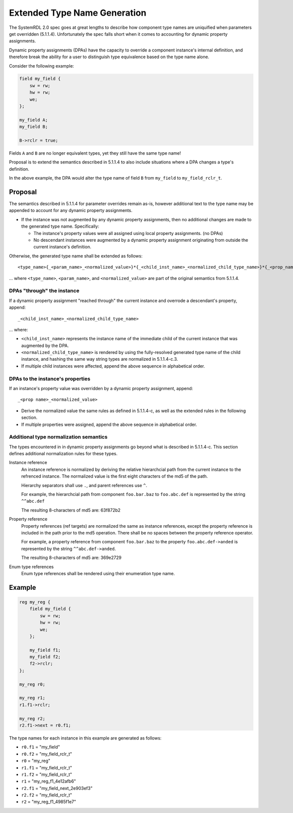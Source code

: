 .. _dpa_type_generation:

Extended Type Name Generation
=============================

The SystemRDL 2.0 spec goes at great lengths to describe how component type
names are uniquified when parameters get overridden (5.1.1.4). Unfortunately
the spec falls short when it comes to accounting for dynamic property
assignments.

Dynamic property assignments (DPAs) have the capacity to override a component
instance's internal definition, and therefore break the ability for a user to
distinguish type equivalence based on the type name alone.

Consider the following example:

.. code:: systemrdl

    field my_field {
        sw = rw;
        hw = rw;
        we;
    };

    my_field A;
    my_field B;

    B->rclr = true;

Fields ``A`` and ``B`` are no longer equivalent types, yet they still have the
same type name!

Proposal is to extend the semantics described in 5.1.1.4 to also include
situations where a DPA changes a type's definition.

In the above example, the DPA would alter the type name
of field ``B`` from ``my_field`` to ``my_field_rclr_t``.

Proposal
--------

The semantics described in 5.1.1.4 for parameter overrides remain as-is,
however additional text to the type name may be appended to account for any
dynamic property assignments.

*   If the instance was not augmented by any dynamic property assignments, then
    no additional changes are made to the generated type name. Specifically:

    *   The instance's property values were all assigned using local property
        assignments. (no DPAs)
    *   No descendant instances were augmented by a dynamic property assignment
        originating from outside the current instance's definition.

Otherwise, the generated type name shall be extended as follows::

    <type_name>{_<param_name>_<normalized_value>}*{_<child_inst_name>_<normalized_child_type_name>}*{_<prop_name>_<normalized_value>}*

... where ``<type_name>``, ``<param_name>``, and ``<normalized_value>`` are
part of the original semantics from 5.1.1.4.


DPAs "through" the instance
^^^^^^^^^^^^^^^^^^^^^^^^^^^
If a dynamic property assignment "reached through" the current instance and
overrode a descendant's property, append::

    _<child_inst_name>_<normalized_child_type_name>

... where:

*   ``<child_inst_name>`` represents the instance name of the immediate child
    of the current instance that was augmented by the DPA.
*   ``<normalized_child_type_name>`` is rendered by using the fully-resolved
    generated type name of the child instance, and hashing the same way string
    types are normalized in 5.1.1.4-c.3.
*   If multiple child instances were affected, append the above sequence in
    alphabetical order.

DPAs to the instance's properties
^^^^^^^^^^^^^^^^^^^^^^^^^^^^^^^^^
If an instance's property value was overridden by a dynamic property
assignment, append::

    _<prop name>_<normalized_value>

*   Derive the normalized value the same rules as defined in 5.1.1.4-c, as well
    as the extended rules in the following section.
*   If multiple properties were assigned, append the above sequence in
    alphabetical order.

Additional type normalization semantics
^^^^^^^^^^^^^^^^^^^^^^^^^^^^^^^^^^^^^^^
The types encountered in in dynamic property assignments go beyond what is
described in 5.1.1.4-c. This section defines additional normalization rules for
these types.

Instance reference
    An instance reference is normalized by deriving the relative hierarchcial
    path from the current instance to the refrenced instance. The normalized
    value is the first eight characters of the md5 of the path.

    Hierarchy separators shall use ``.``, and parent references use ``^``.

    For example, the hierarchcial path from component ``foo.bar.baz`` to
    ``foo.abc.def`` is represented by the string ``^^abc.def``

    The resulting 8-characters of md5 are: 63f872b2

Property reference
    Property references (ref targets) are normalized the same as instance
    references, except the property reference is included in the path prior
    to the md5 operation. There shall be no spaces between the property
    reference operator.

    For example, a property reference from component ``foo.bar.baz`` to
    the property ``foo.abc.def->anded`` is represented by the string
    ``^^abc.def->anded``.

    The resulting 8-characters of md5 are: 369e2729

Enum type references
    Enum type references shall be rendered using their enumeration type name.


Example
-------

.. code:: systemrdl

    reg my_reg {
        field my_field {
            sw = rw;
            hw = rw;
            we;
        };

        my_field f1;
        my_field f2;
        f2->rclr;
    };

    my_reg r0;

    my_reg r1;
    r1.f1->rclr;

    my_reg r2;
    r2.f1->next = r0.f1;

The type names for each instance in this example are generated as follows:

* ``r0.f1`` = "my_field"
* ``r0.f2`` = "my_field_rclr_t"
* ``r0`` = "my_reg"
* ``r1.f1`` = "my_field_rclr_t"
* ``r1.f2`` = "my_field_rclr_t"
* ``r1`` = "my_reg_f1_4e12afb6"
* ``r2.f1`` = "my_field_next_2e903ef3"
* ``r2.f2`` = "my_field_rclr_t"
* ``r2`` = "my_reg_f1_4985f1e7"
